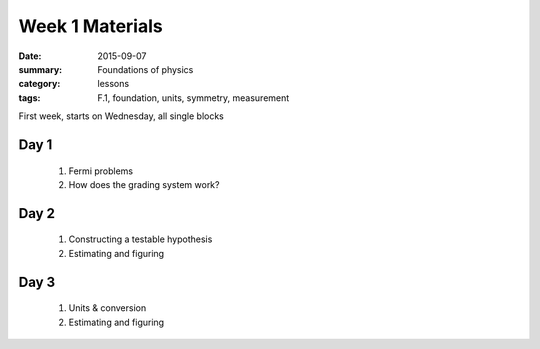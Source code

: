 Week 1 Materials 
################

:date: 2015-09-07
:summary: Foundations of physics
:category: lessons
:tags: F.1, foundation, units, symmetry, measurement


First week, starts on Wednesday, all single blocks

=====
Day 1
=====

 1. Fermi problems

 2. How does the grading system work?


=====
Day 2
=====

 1. Constructing a testable hypothesis

 2. Estimating and figuring


=====
Day 3
=====

 1. Units & conversion

 2. Estimating and figuring

   
